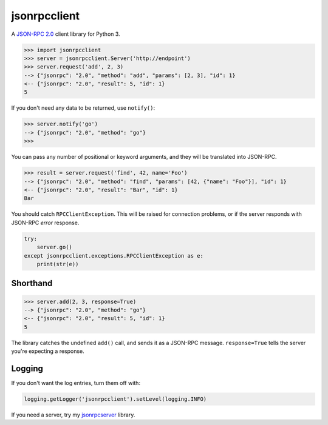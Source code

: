 =============
jsonrpcclient
=============

A `JSON-RPC 2.0 <http://www.jsonrpc.org/>`_ client library for Python 3.

.. sourcecode:: python

    >>> import jsonrpcclient
    >>> server = jsonrpcclient.Server('http://endpoint')
    >>> server.request('add', 2, 3)
    --> {"jsonrpc": "2.0", "method": "add", "params": [2, 3], "id": 1}
    <-- {"jsonrpc": "2.0", "result": 5, "id": 1}
    5

If you don't need any data to be returned, use ``notify()``:

.. sourcecode:: python

    >>> server.notify('go')
    --> {"jsonrpc": "2.0", "method": "go"}
    >>>

You can pass any number of positional or keyword arguments, and they will be
translated into JSON-RPC.

.. sourcecode:: python

    >>> result = server.request('find', 42, name='Foo')
    --> {"jsonrpc": "2.0", "method": "find", "params": [42, {"name": "Foo"}], "id": 1}
    <-- {"jsonrpc": "2.0", "result": "Bar", "id": 1}
    Bar

You should catch ``RPCClientException``. This will be raised for connection
problems, or if the server responds with JSON-RPC *error* response.

.. sourcecode:: python

    try:
        server.go()
    except jsonrpcclient.exceptions.RPCClientException as e:
        print(str(e))

Shorthand
---------

.. sourcecode:: python

    >>> server.add(2, 3, response=True)
    --> {"jsonrpc": "2.0", "method": "go"}
    <-- {"jsonrpc": "2.0", "result": 5, "id": 1}
    5

The library catches the undefined ``add()`` call, and sends it as a JSON-RPC
message. ``response=True`` tells the server you're expecting a response.

Logging
-------

If you don't want the log entries, turn them off with:

.. sourcecode:: python

    logging.getLogger('jsonrpcclient').setLevel(logging.INFO)

If you need a server, try my `jsonrpcserver
<https://bitbucket.org/beau-barker/jsonrpcserver>`_ library.
